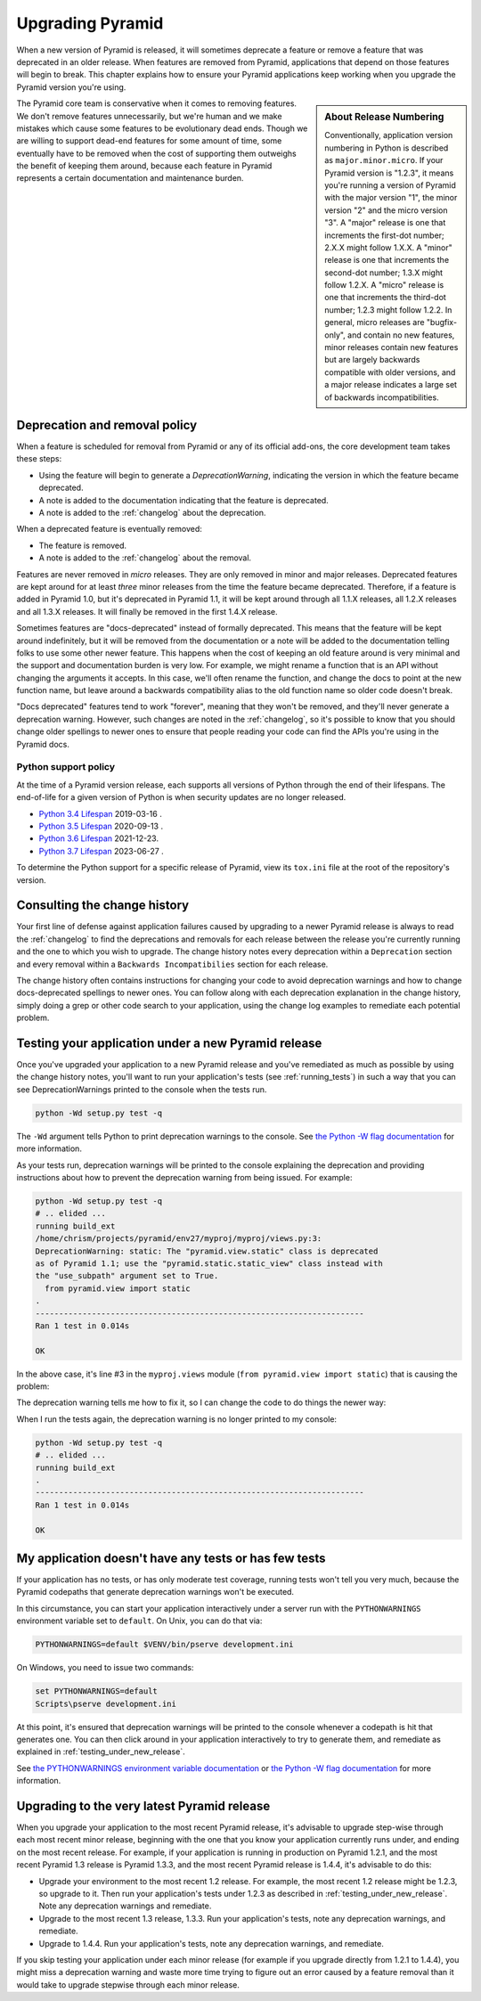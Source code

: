 .. index::
   single: upgrading pyramid

.. _upgrading_chapter:

Upgrading Pyramid
=================

When a new version of Pyramid is released, it will sometimes deprecate a
feature or remove a feature that was deprecated in an older release.  When
features are removed from Pyramid, applications that depend on those features
will begin to break.  This chapter explains how to ensure your Pyramid
applications keep working when you upgrade the Pyramid version you're using.

.. sidebar::   About Release Numbering

   Conventionally, application version numbering in Python is described as
   ``major.minor.micro``.  If your Pyramid version is "1.2.3", it means you're
   running a version of Pyramid with the major version "1", the minor version
   "2" and the micro version "3".  A "major" release is one that increments the
   first-dot number; 2.X.X might follow 1.X.X.  A "minor" release is one that
   increments the second-dot number; 1.3.X might follow 1.2.X.  A "micro"
   release is one that increments the third-dot number; 1.2.3 might follow
   1.2.2.  In general, micro releases are "bugfix-only", and contain no new
   features, minor releases contain new features but are largely backwards
   compatible with older versions, and a major release indicates a large set of
   backwards incompatibilities.

The Pyramid core team is conservative when it comes to removing features.  We
don't remove features unnecessarily, but we're human and we make mistakes which
cause some features to be evolutionary dead ends.  Though we are willing to
support dead-end features for some amount of time, some eventually have to be
removed when the cost of supporting them outweighs the benefit of keeping them
around, because each feature in Pyramid represents a certain documentation and
maintenance burden.

Deprecation and removal policy
------------------------------

When a feature is scheduled for removal from Pyramid or any of its official
add-ons, the core development team takes these steps:

- Using the feature will begin to generate a `DeprecationWarning`, indicating
  the version in which the feature became deprecated.

- A note is added to the documentation indicating that the feature is
  deprecated.

- A note is added to the :ref:`changelog` about the deprecation.

When a deprecated feature is eventually removed:

- The feature is removed.

- A note is added to the :ref:`changelog` about the removal.

Features are never removed in *micro* releases.  They are only removed in minor
and major releases.  Deprecated features are kept around for at least *three*
minor releases from the time the feature became deprecated. Therefore, if a
feature is added in Pyramid 1.0, but it's deprecated in Pyramid 1.1, it will be
kept around through all 1.1.X releases, all 1.2.X releases and all 1.3.X
releases.  It will finally be removed in the first 1.4.X release.

Sometimes features are "docs-deprecated" instead of formally deprecated. This
means that the feature will be kept around indefinitely, but it will be removed
from the documentation or a note will be added to the documentation telling
folks to use some other newer feature.  This happens when the cost of keeping
an old feature around is very minimal and the support and documentation burden
is very low.  For example, we might rename a function that is an API without
changing the arguments it accepts.  In this case, we'll often rename the
function, and change the docs to point at the new function name, but leave
around a backwards compatibility alias to the old function name so older code
doesn't break.

"Docs deprecated" features tend to work "forever", meaning that they won't be
removed, and they'll never generate a deprecation warning.  However, such
changes are noted in the :ref:`changelog`, so it's possible to know that you
should change older spellings to newer ones to ensure that people reading your
code can find the APIs you're using in the Pyramid docs.


Python support policy
~~~~~~~~~~~~~~~~~~~~~

At the time of a Pyramid version release, each supports all versions of Python
through the end of their lifespans. The end-of-life for a given version of
Python is when security updates are no longer released.

- `Python 3.4 Lifespan <https://devguide.python.org/#status-of-python-branches>`_ 2019-03-16	.
- `Python 3.5 Lifespan <https://devguide.python.org/#status-of-python-branches>`_ 2020-09-13	.
- `Python 3.6 Lifespan <https://devguide.python.org/#status-of-python-branches>`_ 2021-12-23.
- `Python 3.7 Lifespan <https://devguide.python.org/#status-of-python-branches>`_ 2023-06-27	.

To determine the Python support for a specific release of Pyramid, view its
``tox.ini`` file at the root of the repository's version.


Consulting the change history
-----------------------------

Your first line of defense against application failures caused by upgrading to
a newer Pyramid release is always to read the :ref:`changelog` to find the
deprecations and removals for each release between the release you're currently
running and the one to which you wish to upgrade.  The change history notes
every deprecation within a ``Deprecation`` section and every removal within a
``Backwards Incompatibilies`` section for each release.

The change history often contains instructions for changing your code to avoid
deprecation warnings and how to change docs-deprecated spellings to newer ones.
You can follow along with each deprecation explanation in the change history,
simply doing a grep or other code search to your application, using the change
log examples to remediate each potential problem.

.. _testing_under_new_release:

Testing your application under a new Pyramid release
----------------------------------------------------

Once you've upgraded your application to a new Pyramid release and you've
remediated as much as possible by using the change history notes, you'll want
to run your application's tests (see :ref:`running_tests`) in such a way that
you can see DeprecationWarnings printed to the console when the tests run.

.. code-block:: bash

    python -Wd setup.py test -q

The ``-Wd`` argument tells Python to print deprecation warnings to the console.
See `the Python -W flag documentation
<https://docs.python.org/2/using/cmdline.html#cmdoption-w>`_ for more
information.

As your tests run, deprecation warnings will be printed to the console
explaining the deprecation and providing instructions about how to prevent the
deprecation warning from being issued.  For example:

.. code-block:: bash

    python -Wd setup.py test -q
    # .. elided ...
    running build_ext
    /home/chrism/projects/pyramid/env27/myproj/myproj/views.py:3:
    DeprecationWarning: static: The "pyramid.view.static" class is deprecated
    as of Pyramid 1.1; use the "pyramid.static.static_view" class instead with
    the "use_subpath" argument set to True.
      from pyramid.view import static
    .
    ----------------------------------------------------------------------
    Ran 1 test in 0.014s

    OK

In the above case, it's line #3 in the ``myproj.views`` module (``from
pyramid.view import static``) that is causing the problem:

.. code-block:: python
    :linenos:

    from pyramid.view import view_config

    from pyramid.view import static
    myview = static('static', 'static')

The deprecation warning tells me how to fix it, so I can change the code to do
things the newer way:

.. code-block:: python
    :linenos:

    from pyramid.view import view_config

    from pyramid.static import static_view
    myview = static_view('static', 'static', use_subpath=True)

When I run the tests again, the deprecation warning is no longer printed to my
console:

.. code-block:: bash

    python -Wd setup.py test -q
    # .. elided ...
    running build_ext
    .
    ----------------------------------------------------------------------
    Ran 1 test in 0.014s

    OK


My application doesn't have any tests or has few tests
------------------------------------------------------

If your application has no tests, or has only moderate test coverage, running
tests won't tell you very much, because the Pyramid codepaths that generate
deprecation warnings won't be executed.

In this circumstance, you can start your application interactively under a
server run with the ``PYTHONWARNINGS`` environment variable set to ``default``.
On Unix, you can do that via:

.. code-block:: bash

    PYTHONWARNINGS=default $VENV/bin/pserve development.ini

On Windows, you need to issue two commands:

.. code-block:: doscon

    set PYTHONWARNINGS=default
    Scripts\pserve development.ini

At this point, it's ensured that deprecation warnings will be printed to the
console whenever a codepath is hit that generates one.  You can then click
around in your application interactively to try to generate them, and remediate
as explained in :ref:`testing_under_new_release`.

See `the PYTHONWARNINGS environment variable documentation
<https://docs.python.org/2/using/cmdline.html#envvar-PYTHONWARNINGS>`_ or `the
Python -W flag documentation
<https://docs.python.org/2/using/cmdline.html#cmdoption-w>`_ for more
information.

Upgrading to the very latest Pyramid release
--------------------------------------------

When you upgrade your application to the most recent Pyramid release,
it's advisable to upgrade step-wise through each most recent minor release,
beginning with the one that you know your application currently runs under,
and ending on the most recent release.  For example, if your application is
running in production on Pyramid 1.2.1, and the most recent Pyramid 1.3
release is Pyramid 1.3.3, and the most recent Pyramid release is 1.4.4, it's
advisable to do this:

- Upgrade your environment to the most recent 1.2 release.  For example, the
  most recent 1.2 release might be 1.2.3, so upgrade to it.  Then run your
  application's tests under 1.2.3 as described in
  :ref:`testing_under_new_release`.  Note any deprecation warnings and
  remediate.

- Upgrade to the most recent 1.3 release, 1.3.3.  Run your application's tests,
  note any deprecation warnings, and remediate.

- Upgrade to 1.4.4.  Run your application's tests, note any deprecation
  warnings, and remediate.

If you skip testing your application under each minor release (for example if
you upgrade directly from 1.2.1 to 1.4.4), you might miss a deprecation warning
and waste more time trying to figure out an error caused by a feature removal
than it would take to upgrade stepwise through each minor release.
